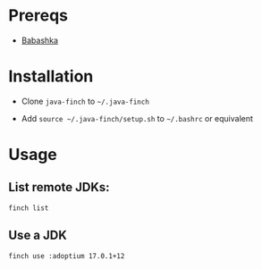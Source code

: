 * Prereqs

- [[https://github.com/babashka/babashka][Babashka]]

* Installation

- Clone ~java-finch~ to ~~/.java-finch~

- Add ~source ~/.java-finch/setup.sh~ to ~~/.bashrc~ or equivalent

* Usage

** List remote JDKs:

#+BEGIN_SRC
finch list
#+END_SRC

** Use a JDK

#+BEGIN_SRC shell
finch use :adoptium 17.0.1+12
#+END_SRC
